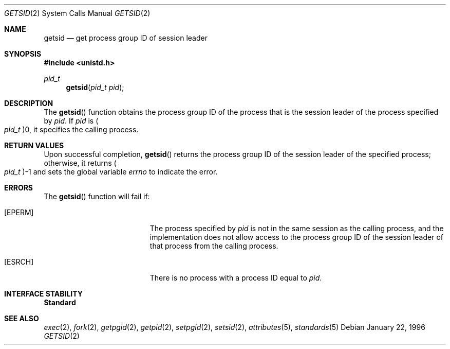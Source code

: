 .\"
.\" Sun Microsystems, Inc. gratefully acknowledges The Open Group for
.\" permission to reproduce portions of its copyrighted documentation.
.\" Original documentation from The Open Group can be obtained online at
.\" http://www.opengroup.org/bookstore/.
.\"
.\" The Institute of Electrical and Electronics Engineers and The Open
.\" Group, have given us permission to reprint portions of their
.\" documentation.
.\"
.\" In the following statement, the phrase ``this text'' refers to portions
.\" of the system documentation.
.\"
.\" Portions of this text are reprinted and reproduced in electronic form
.\" in the SunOS Reference Manual, from IEEE Std 1003.1, 2004 Edition,
.\" Standard for Information Technology -- Portable Operating System
.\" Interface (POSIX), The Open Group Base Specifications Issue 6,
.\" Copyright (C) 2001-2004 by the Institute of Electrical and Electronics
.\" Engineers, Inc and The Open Group.  In the event of any discrepancy
.\" between these versions and the original IEEE and The Open Group
.\" Standard, the original IEEE and The Open Group Standard is the referee
.\" document.  The original Standard can be obtained online at
.\" http://www.opengroup.org/unix/online.html.
.\"
.\" This notice shall appear on any product containing this material.
.\"
.\" The contents of this file are subject to the terms of the
.\" Common Development and Distribution License (the "License").
.\" You may not use this file except in compliance with the License.
.\"
.\" You can obtain a copy of the license at usr/src/OPENSOLARIS.LICENSE
.\" or http://www.opensolaris.org/os/licensing.
.\" See the License for the specific language governing permissions
.\" and limitations under the License.
.\"
.\" When distributing Covered Code, include this CDDL HEADER in each
.\" file and include the License file at usr/src/OPENSOLARIS.LICENSE.
.\" If applicable, add the following below this CDDL HEADER, with the
.\" fields enclosed by brackets "[]" replaced with your own identifying
.\" information: Portions Copyright [yyyy] [name of copyright owner]
.\"
.\"
.\" Copyright 1989 AT&T
.\" Portions Copyright (c) 1992, X/Open Company Limited  All Rights Reserved
.\" Copyright (c) 1996, Sun Microsystems, Inc.  All Rights Reserved.
.\"
.Dd January 22, 1996
.Dt GETSID 2
.Os
.Sh NAME
.Nm getsid
.Nd get process group ID of session leader
.Sh SYNOPSIS
.In unistd.h
.Ft pid_t
.Fn getsid "pid_t pid"
.Sh DESCRIPTION
The
.Fn getsid
function obtains the process group ID of the process that is the session leader
of the process specified by
.Fa pid .
If
.Fa pid
is
.Po Vt pid_t Pc Ns 0 ,
it specifies the calling process.
.Sh RETURN VALUES
Upon successful completion,
.Fn getsid
returns the process group ID of the session leader of the specified process;
otherwise, it returns
.Po Vt pid_t Pc Ns -1
and sets the global variable
.Va errno
to indicate the error.
.Sh ERRORS
The
.Fn getsid
function will fail if:
.Bl -tag -width Er
.It Bq Er EPERM
The process specified by
.Fa pid
is not in the same session as the calling process, and the implementation does
not allow access to the process group ID of the session leader of that process
from the calling process.
.It Bq Er ESRCH
There is no process with a process ID equal to
.Fa pid .
.El
.Sh INTERFACE STABILITY
.Sy Standard
.Sh SEE ALSO
.Xr exec 2 ,
.Xr fork 2 ,
.Xr getpgid 2 ,
.Xr getpid 2 ,
.Xr setpgid 2 ,
.Xr setsid 2 ,
.Xr attributes 5 ,
.Xr standards 5
